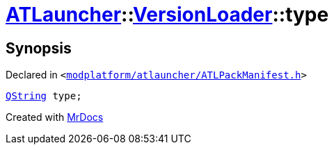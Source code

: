 [#ATLauncher-VersionLoader-type]
= xref:ATLauncher.adoc[ATLauncher]::xref:ATLauncher/VersionLoader.adoc[VersionLoader]::type
:relfileprefix: ../../
:mrdocs:


== Synopsis

Declared in `&lt;https://github.com/PrismLauncher/PrismLauncher/blob/develop/launcher/modplatform/atlauncher/ATLPackManifest.h#L73[modplatform&sol;atlauncher&sol;ATLPackManifest&period;h]&gt;`

[source,cpp,subs="verbatim,replacements,macros,-callouts"]
----
xref:QString.adoc[QString] type;
----



[.small]#Created with https://www.mrdocs.com[MrDocs]#
